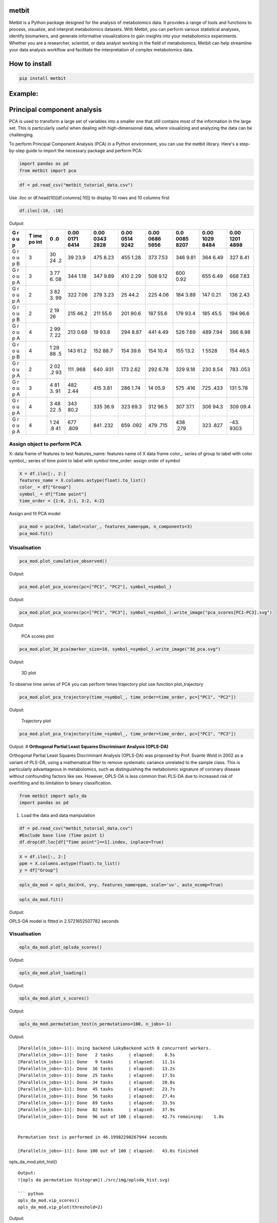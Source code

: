 metbit
======

Metbit is a Python package designed for the analysis of metabolomics
data. It provides a range of tools and functions to process, visualize,
and interpret metabolomics datasets. With Metbit, you can perform
various statistical analyses, identify biomarkers, and generate
informative visualizations to gain insights into your metabolomics
experiments. Whether you are a researcher, scientist, or data analyst
working in the field of metabolomics, Metbit can help streamline your
data analysis workflow and facilitate the interpretation of complex
metabolomics data.

How to install
==============

.. code:: bash

   pip install metbit

Example:
========

**Principal component analysis**
================================

PCA is used to transform a large set of variables into a smaller one
that still contains most of the information in the large set. This is
particularly useful when dealing with high-dimensional data, where
visualizing and analyzing the data can be challenging.

To perform Principal Component Analysis (PCA) in a Python environment,
you can use the metbit library. Here's a step-by-step guide to import
the necessary package and perform PCA:

.. code:: python

   import pandas as pd
   from metbit import pca

.. code:: python

   df = pd.read_csv("metbit_tutorial_data.csv")

Use .iloc or df.head(10)[df.columns[:10]] to display 10 rows and 10
columns first

.. code:: python

   df.iloc[:10, :10]

Output:

+---+-----+----+------+------+------+------+------+------+------+
| G | T   | 0  | 0.00 | 0.00 | 0.00 | 0.00 | 0.0  | 0.00 | 0.00 |
| r | ime | .0 | 0171 | 0343 | 0514 | 0686 | 0085 | 1029 | 1201 |
| o | po  |    | 6414 | 2828 | 9242 | 5656 | 8207 | 8484 | 4898 |
| u | int |    |      |      |      |      |      |      |      |
| p |     |    |      |      |      |      |      |      |      |
+===+=====+====+======+======+======+======+======+======+======+
| G | 3   | 30 | 39   | 475  | 455  | 373  | 346  | 364  | 327  |
| r |     | 24 | 23.9 | 8.23 | 1.28 | 7.53 | 9.81 | 6.49 | 8.41 |
| o |     | .2 |      |      |      |      |      |      |      |
| u |     |    |      |      |      |      |      |      |      |
| p |     |    |      |      |      |      |      |      |      |
| B |     |    |      |      |      |      |      |      |      |
+---+-----+----+------+------+------+------+------+------+------+
| G | 3   | 3  | 344  | 347  | 410  | 508  | 600  | 655  | 668  |
| r |     | 77 | 1.18 | 9.89 | 2.29 | 9.12 | 0.92 | 6.49 | 7.83 |
| o |     | 6. |      |      |      |      |      |      |      |
| u |     | 08 |      |      |      |      |      |      |      |
| p |     |    |      |      |      |      |      |      |      |
| A |     |    |      |      |      |      |      |      |      |
+---+-----+----+------+------+------+------+------+------+------+
| G | 2   | 3  | 322  | 279  | 25   | 225  | 184  | 147  | 136  |
| r |     | 82 | 7.06 | 3.23 | 44.2 | 4.06 | 3.89 | 0.21 | 2.43 |
| o |     | 3. |      |      |      |      |      |      |      |
| u |     | 99 |      |      |      |      |      |      |      |
| p |     |    |      |      |      |      |      |      |      |
| A |     |    |      |      |      |      |      |      |      |
+---+-----+----+------+------+------+------+------+------+------+
| G | 2   | 2  | 215  | 211  | 201  | 187  | 179  | 185  | 194  |
| r |     | 19 | 46.2 | 55.6 | 90.6 | 55.6 | 93.4 | 45.5 | 96.6 |
| o |     | 26 |      |      |      |      |      |      |      |
| u |     |    |      |      |      |      |      |      |      |
| p |     |    |      |      |      |      |      |      |      |
| B |     |    |      |      |      |      |      |      |      |
+---+-----+----+------+------+------+------+------+------+------+
| G | 4   | 2  | 213  | 19   | 294  | 441  | 526  | 489  | 386  |
| r |     | 99 | 0.68 | 93.8 | 8.87 | 4.49 | 7.69 | 7.94 | 8.98 |
| o |     | 7. |      |      |      |      |      |      |      |
| u |     | 22 |      |      |      |      |      |      |      |
| p |     |    |      |      |      |      |      |      |      |
| A |     |    |      |      |      |      |      |      |      |
+---+-----+----+------+------+------+------+------+------+------+
| G | 4   | 1  | 143  | 152  | 154  | 154  | 155  | 1    | 154  |
| r |     | 29 | 61.2 | 88.7 | 39.6 | 10.4 | 13.2 | 5528 | 46.5 |
| o |     | 88 |      |      |      |      |      |      |      |
| u |     | .5 |      |      |      |      |      |      |      |
| p |     |    |      |      |      |      |      |      |      |
| B |     |    |      |      |      |      |      |      |      |
+---+-----+----+------+------+------+------+------+------+------+
| G | 2   | 2  | 111  | 640  | 173  | 292  | 329  | 230  | 783  |
| r |     | 02 | .968 | .931 | 2.62 | 6.78 | 9.18 | 8.54 | .053 |
| o |     | .2 |      |      |      |      |      |      |      |
| u |     | 93 |      |      |      |      |      |      |      |
| p |     |    |      |      |      |      |      |      |      |
| A |     |    |      |      |      |      |      |      |      |
+---+-----+----+------+------+------+------+------+------+------+
| G | 3   | 4  | 482  | 415  | 286  | 14   | 575  | 725  | 131  |
| r |     | 81 | 2.44 | 3.81 | 1.74 | 05.9 | .416 | .433 | 5.78 |
| o |     | 3. |      |      |      |      |      |      |      |
| u |     | 91 |      |      |      |      |      |      |      |
| p |     |    |      |      |      |      |      |      |      |
| A |     |    |      |      |      |      |      |      |      |
+---+-----+----+------+------+------+------+------+------+------+
| G | 4   | 3  | 343  | 335  | 323  | 312  | 307  | 306  | 309  |
| r |     | 48 | 80.2 | 36.9 | 69.3 | 96.5 | 37.1 | 94.3 | 09.4 |
| o |     | 22 |      |      |      |      |      |      |      |
| u |     | .5 |      |      |      |      |      |      |      |
| p |     |    |      |      |      |      |      |      |      |
| A |     |    |      |      |      |      |      |      |      |
+---+-----+----+------+------+------+------+------+------+------+
| G | 4   | 1  | 677  | 841  | 659  | 479  | 438  | 323  | -43. |
| r |     | 24 | .809 | .232 | .092 | .715 | .279 | .827 | 9303 |
| o |     | .8 |      |      |      |      |      |      |      |
| u |     | 41 |      |      |      |      |      |      |      |
| p |     |    |      |      |      |      |      |      |      |
| A |     |    |      |      |      |      |      |      |      |
+---+-----+----+------+------+------+------+------+------+------+

**Assign object to perform PCA**
--------------------------------

X: data frame of features to test features_name: features name of X data
frame color_: series of group to label with color symbol_: series of
time point to label with symbol time_order: assign order of symbol

.. code:: python

   X = df.iloc[:, 2:]
   features_name = X.columns.astype(float).to_list()
   color_ = df["Group"]
   symbol_ = df["Time point"]
   time_order = {1:0, 2:1, 3:2, 4:2}

Assign and fit PCA model

.. code:: python

   pca_mod = pca(X=X, label=color_, features_name=ppm, n_components=3)
   pca_mod.fit()

**Visualisation**
-----------------

.. code:: python

   pca_mod.plot_cumulative_observed()

Output: |Cumurative varian|

.. code:: python

   pca_mod.plot_pca_scores(pc=["PC1", "PC2"], symbol_=symbol_)

Output: |PCA scores plot|

.. code:: python

   pca_mod.plot_pca_scores(pc=["PC1", "PC3"], symbol_=symbol_).write_image("pca_scores[PC1-PC3].svg")

Output:

.. figure:: ./src/img/pca_scores%5BPC1-PC3%5D.svg
   :alt: PCA scores plot

   PCA scores plot

.. code:: python

   pca_mod.plot_3d_pca(marker_size=10, symbol_=symbol_).write_image("3d_pca.svg")

Output:

.. figure:: ./src/img/3d_pca.svg
   :alt: 3D plot

   3D plot

To observe time series of PCA you can perform times trajectory plot use
function plot_trajectory

.. code:: python

   pca_mod.plot_pca_trajectory(time_=symbol_, time_order=time_order, pc=["PC1", "PC2"])

Output:

.. figure:: ./src/img/pca_trajectory%5BPC1-PC2%5D.svg
   :alt: Trajectory plot

   Trajectory plot

.. code:: python

   pca_mod.plot_pca_trajectory(time_=symbol_, time_order=time_order, pc=["PC1", "PC3"])

Output: |trajectory plot| # **Orthogonal Partial Least Squares
Discriminant Analysis (OPLS-DA)**

Orthogonal Partial Least Squares Discriminant Analysis (OPLS-DA) was
proposed by Prof. Svante Wold in 2002 as a variant of PLS-DA, using a
mathematical filter to remove systematic variance unrelated to the
sample class. This is particularly advantageous in metabolomics, such as
distinguishing the metabolomic signature of coronary disease without
confounding factors like sex. However, OPLS-DA is less common than
PLS-DA due to increased risk of overfitting and its limitation to binary
classification.

.. code:: python


   from metbit import opls_da 
   import pandas as pd 

1. Load the data and data manipulation

.. code:: python

   df = pd.read_csv("metbit_tutorial_data.csv")
   #Exclude base line (Time point 1)
   df.drop(df.loc[df["Time point"]==1].index, inplace=True)

.. code:: python

   X = df.iloc[:, 2:]
   ppm = X.columns.astype(float).to_list()
   y = df["Group"]

.. code:: python

   opls_da_mod = opls_da(X=X, y=y, features_name=ppm, scale='uv', auto_ncomp=True)

.. code:: python

   opls_da_mod.fit()

Output:

OPLS-DA model is fitted in 2.5721652507782 seconds

.. _visualisation-1:

**Visualisation**
-----------------

.. code:: python

   opls_da_mod.plot_oplsda_scores()

Output: |opls da scores|

.. code:: python

   opls_da_mod.plot_loading()

Output: |opls da loading|

.. code:: python

   opls_da_mod.plot_s_scores()

Output: |opls da S scores|

.. code:: python

   opls_da_mod.permutation_test(n_permutations=100, n_jobs=-1)

Output:

::

   [Parallel(n_jobs=-1)]: Using backend LokyBackend with 8 concurrent workers.
   [Parallel(n_jobs=-1)]: Done   2 tasks      | elapsed:    8.5s
   [Parallel(n_jobs=-1)]: Done   9 tasks      | elapsed:   11.1s
   [Parallel(n_jobs=-1)]: Done  16 tasks      | elapsed:   13.2s
   [Parallel(n_jobs=-1)]: Done  25 tasks      | elapsed:   17.5s
   [Parallel(n_jobs=-1)]: Done  34 tasks      | elapsed:   20.8s
   [Parallel(n_jobs=-1)]: Done  45 tasks      | elapsed:   23.7s
   [Parallel(n_jobs=-1)]: Done  56 tasks      | elapsed:   27.4s
   [Parallel(n_jobs=-1)]: Done  69 tasks      | elapsed:   33.5s
   [Parallel(n_jobs=-1)]: Done  82 tasks      | elapsed:   37.9s
   [Parallel(n_jobs=-1)]: Done  96 out of 100 | elapsed:   42.7s remaining:    1.8s


   Permutation test is performed in 46.19982290267944 seconds

   [Parallel(n_jobs=-1)]: Done 100 out of 100 | elapsed:   43.6s finished

opls_da_mod.plot_hist()

::

   Output:
   ![opls da permutation histogram](./src/img/oplsda_hist.svg)

   ``` python
   opls_da_mod.vip_scores()
   opls_da_mod.vip_plot(threshold=2)

Output: |opls da VIP score|

**Additional**
==============

**Lazy OPLS-DA**
================

.. code:: python

   import pandas as pd
   from metbit import lazy_opls_da

.. code:: python

   df = pd.read_csv("metbit_tutorial_data.csv")

.. code:: python

   X = df.iloc[:, 2:]
   ppm = X.columns.astype(float).to_list()
   # Perform class by combind Group and Time point
   df["Class"] = df["Group"] + ", " + df["Time point"].astype(str)
   y = df["Class"]

.. code:: python

   working_dir = "/path/to/working/directory/"
   lazy_mod = lazy_opls_da(data=X, groups=y,working_dir=working_dir, auto_ncomp=True, permutation=True, VIP=True, linear_regression=True)

::

           Project Name: 2024-06-26 13:34:49_PulsePioneer
           Number of groups: 8
           Number of samples: 81
           Number of features: 58262
           Number of components: 2
           Estimator: opls
           Scaling: pareto
           Kfold: 3
           Random state: 94
           Auto ncomp: True
           Working directory: /Volumes/CAS9/Aeiwz/test flight/metbit tutorial
           Permutation: True
           VIP: True
           Linear regression: True
           

.. code:: python

   lazy_mod.fit()

::

   [Parallel(n_jobs=4)]: Using backend LokyBackend with 4 concurrent workers.
   [Parallel(n_jobs=4)]: Done   5 tasks      | elapsed:    6.7s
   [Parallel(n_jobs=4)]: Done  10 tasks      | elapsed:    9.1s
   [Parallel(n_jobs=4)]: Done  17 tasks      | elapsed:   12.9s
   [Parallel(n_jobs=4)]: Done  24 tasks      | elapsed:   15.9s
   [Parallel(n_jobs=4)]: Done  33 tasks      | elapsed:   20.7s
   [Parallel(n_jobs=4)]: Done  42 tasks      | elapsed:   24.2s
   [Parallel(n_jobs=4)]: Done  53 tasks      | elapsed:   28.4s
   [Parallel(n_jobs=4)]: Done  64 tasks      | elapsed:   32.4s
   [Parallel(n_jobs=4)]: Done  77 tasks      | elapsed:   37.6s
   [Parallel(n_jobs=4)]: Done  90 tasks      | elapsed:   42.1s
   [Parallel(n_jobs=4)]: Done 100 out of 100 | elapsed:   45.9s finished

   Permutation test is performed in 48.356366872787476 seconds


   Creating data frame: 100%|██████████| 58262/58262 [00:00<00:00, 1792662.19it/s]
   Features processed: 58262it [01:22, 707.95it/s]                    



   adjustment p-value with Benjamini/Hochberg (non-negative) Done
   OPLS-DA model is fitted in 1.6124029159545898 seconds

   [Parallel(n_jobs=4)]: Using backend LokyBackend with 4 concurrent workers.
   [Parallel(n_jobs=4)]: Done   5 tasks      | elapsed:    3.3s
   [Parallel(n_jobs=4)]: Done  10 tasks      | elapsed:    4.9s
   [Parallel(n_jobs=4)]: Done  17 tasks      | elapsed:    7.8s
   [Parallel(n_jobs=4)]: Done  24 tasks      | elapsed:   10.0s
   [Parallel(n_jobs=4)]: Done  33 tasks      | elapsed:   13.8s
   [Parallel(n_jobs=4)]: Done  42 tasks      | elapsed:   17.5s
   [Parallel(n_jobs=4)]: Done  53 tasks      | elapsed:   21.6s
   [Parallel(n_jobs=4)]: Done  64 tasks      | elapsed:   25.6s
   [Parallel(n_jobs=4)]: Done  77 tasks      | elapsed:   30.2s
   [Parallel(n_jobs=4)]: Done  90 tasks      | elapsed:   35.0s
   [Parallel(n_jobs=4)]: Done 100 out of 100 | elapsed:   38.6s finished

   Permutation test is performed in 40.054511070251465 seconds

   Creating data frame: 100%|██████████| 58262/58262 [00:00<00:00, 3837626.45it/s]
   Features processed: 15662it [00:21, 732.89it/s]

.. |Cumurative varian| image:: ./src/img/cumulative_observed.svg
.. |PCA scores plot| image:: ./src/img/pca_scores%5BPC1-PC2%5D.svg
.. |trajectory plot| image:: ./src/img/pca_trajectory%5BPC1-PC3%5D.svg
.. |opls da scores| image:: ./src/img/oplsda_scores.svg
.. |opls da loading| image:: ./src/img/oplsda_loading.svg
.. |opls da S scores| image:: ./src/img//oplsda_s_scores.svg
.. |opls da VIP score| image:: ./src/img/oplsda_vip_plot.svg

